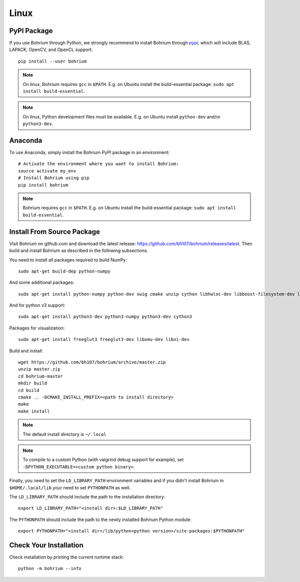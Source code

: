 Linux
=====

.. highlight:: ruby

PyPI Package
------------

If you use Bohrium through Python, we strongly recommend to install Bohrium through `pypi <https://pypi.python.org/pypi>`_, which will include BLAS, LAPACK, OpenCV, and OpenCL support::

    pip install --user bohrium

.. note:: On linux, Bohrium requires ``gcc`` in ``$PATH``. E.g. on Ubuntu install the build-essential package: ``sudo apt install build-essential``.

.. note:: On linux, Python development files must be available. E.g. on Ubuntu install ``python-dev`` and/or ``python3-dev``.

Anaconda
--------

To use Anaconda, simply install the Bohrium PyPI package in an environment::

    # Activate the environment where you want to install Bohrium:
    source activate my_env
    # Install Bohrium using pip
    pip install bohrium

.. note:: Bohrium requires ``gcc`` in ``$PATH``. E.g. on Ubuntu install the build-essential package: ``sudo apt install build-essential``.

Install From Source Package
---------------------------

Visit Bohrium on github.com and download the latest release: https://github.com/bh107/bohrium/releases/latest. Then build and install Bohrium as described in the following subsections.

You need to install all packages required to build NumPy::

  sudo apt-get build-dep python-numpy

And some additional packages::

  sudo apt-get install python-numpy python-dev swig cmake unzip cython libhwloc-dev libboost-filesystem-dev libboost-serialization-dev libboost-regex-dev zlib1g-dev libsigsegv-dev

And for python v3 support::

  sudo apt-get install python3-dev python3-numpy python3-dev cython3

Packages for visualization::

  sudo apt-get install freeglut3 freeglut3-dev libxmu-dev libxi-dev

Build and install::

  wget https://github.com/bh107/bohrium/archive/master.zip
  unzip master.zip
  cd bohrium-master
  mkdir build
  cd build
  cmake .. -DCMAKE_INSTALL_PREFIX=<path to install directory>
  make
  make install

.. note:: The default install directory is ``~/.local``

.. note:: To compile to a custom Python (with valgrind debug support for example), set ``-DPYTHON_EXECUTABLE=<custom python binary>``.

Finally, you need to set the ``LD_LIBRARY_PATH`` environment variables and if you didn't install Bohrium in ``$HOME/.local/lib`` your need to set ``PYTHONPATH`` as well.

The ``LD_LIBRARY_PATH`` should include the path to the installation directory::

    export LD_LIBRARY_PATH="<install dir>:$LD_LIBRARY_PATH"

The ``PYTHONPATH`` should include the path to the newly installed Bohrium Python module::

    export PYTHONPATH="<install dir>/lib/python<python version>/site-packages:$PYTHONPATH"

Check Your Installation
-----------------------

Check installation by printing the current runtime stack::

    python -m bohrium --info
